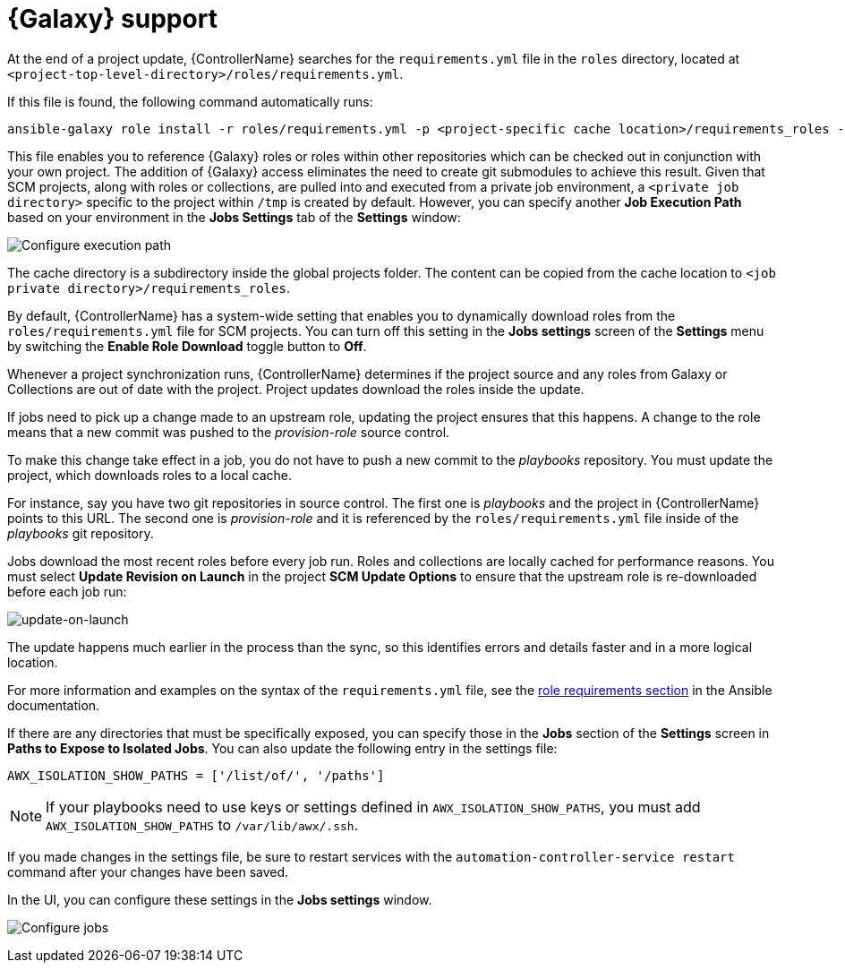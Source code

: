 [id="ref-projects-galaxy-support"]

= {Galaxy} support

At the end of a project update, {ControllerName} searches for the `requirements.yml` file in the `roles` directory, located at
`<project-top-level-directory>/roles/requirements.yml`. 

If this file is found, the following command automatically runs:

[literal, options="nowrap" subs="+attributes"]
----
ansible-galaxy role install -r roles/requirements.yml -p <project-specific cache location>/requirements_roles -vvv
----

This file enables you to reference {Galaxy} roles or roles within other repositories which can be checked out in conjunction with your own
project. 
The addition of {Galaxy} access eliminates the need to create git submodules to achieve this result. 
Given that SCM projects, along with roles or collections, are pulled into and executed from a private job environment, a `<private job directory>` specific to the project within `/tmp` is created by default. 
However, you can specify another *Job Execution Path* based on your environment in the *Jobs Settings* tab of the *Settings* window:

image:configure-controller-jobs-execution-path.png[Configure execution path]

The cache directory is a subdirectory inside the global projects folder.
The content can be copied from the cache location to `<job private directory>/requirements_roles`.

By default, {ControllerName} has a system-wide setting that enables you to dynamically download roles from the `roles/requirements.yml` file for SCM projects. 
You can turn off this setting in the *Jobs settings* screen of the *Settings* menu by switching the *Enable Role Download* toggle button
to *Off*.

//image:configure-tower-jobs-download-roles.png[image]

Whenever a project synchronization runs, {ControllerName} determines if the project source and any roles from Galaxy or Collections are out of date with the project.
Project updates download the roles inside the update.

If jobs need to pick up a change made to an upstream role, updating the project ensures that this happens. 
A change to the role means that a new commit was pushed to the _provision-role_ source control. 

To make this change take effect in a job, you do not have to push a new commit to the _playbooks_ repository. 
You must update the project, which downloads roles to a local cache. 

For instance, say you have two git repositories in source control. 
The first one is _playbooks_ and the project in {ControllerName} points to this URL. 
The second one is _provision-role_ and it is referenced by the `roles/requirements.yml` file inside of the _playbooks_ git repository.

Jobs download the most recent roles before every job run. 
Roles and collections are locally cached for performance reasons. 
You must select *Update Revision on Launch* in the project *SCM Update Options* to ensure that the upstream role is re-downloaded before each job run:

image:projects-scm-update-options-update-on-launch-checked.png[update-on-launch]

The update happens much earlier in the process than the sync, so this identifies errors and details faster and in a more logical location.

For more information and examples on the syntax of the `requirements.yml` file, see the link:https://docs.ansible.com/ansible/latest/galaxy/user_guide.html#installing-multiple-roles-from-a-file[role requirements section] in the Ansible documentation.

If there are any directories that must be specifically exposed, you can specify those in the *Jobs* section of the *Settings* screen in *Paths to Expose to Isolated Jobs*.
You can also update the following entry in the settings file:

[literal, options="nowrap" subs="+attributes"]
----
AWX_ISOLATION_SHOW_PATHS = ['/list/of/', '/paths']
----

[NOTE]
====
If your playbooks need to use keys or settings defined in `AWX_ISOLATION_SHOW_PATHS`, you must add `AWX_ISOLATION_SHOW_PATHS` to `/var/lib/awx/.ssh`.
====

If you made changes in the settings file, be sure to restart services with the `automation-controller-service restart` command after your
changes have been saved.

In the UI, you can configure these settings in the *Jobs settings* window.

image:configure-controller-jobs-path-to-expose.png[Configure jobs]
